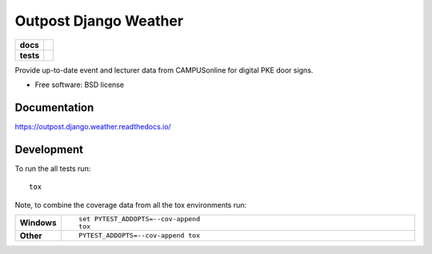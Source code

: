 ======================
Outpost Django Weather
======================

.. start-badges

.. list-table::
    :stub-columns: 1

    * - docs
      - |docs|
    * - tests
      - | |travis| |requires|
        | |codecov|

.. |docs| image:: https://readthedocs.org/projects/outpost/badge/?style=flat
    :target: https://readthedocs.org/projects/outpost.django.weather
    :alt: Documentation Status

.. |travis| image:: https://travis-ci.org/medunigraz/outpost.django.weather.svg?branch=master
    :alt: Travis-CI Build Status
    :target: https://travis-ci.org/medunigraz/outpost.django.weather

.. |requires| image:: https://requires.io/github/medunigraz/outpost.django.weather/requirements.svg?branch=master
    :alt: Requirements Status
    :target: https://requires.io/github/medunigraz/outpost.django.weather/requirements/?branch=master

.. |codecov| image:: https://codecov.io/github/medunigraz/outpost.django.weather/coverage.svg?branch=master
    :alt: Coverage Status
    :target: https://codecov.io/github/medunigraz/outpost.django.weather

.. end-badges

Provide up-to-date event and lecturer data from CAMPUSonline for digital PKE door signs.

* Free software: BSD license

Documentation
=============

https://outpost.django.weather.readthedocs.io/

Development
===========

To run the all tests run::

    tox

Note, to combine the coverage data from all the tox environments run:

.. list-table::
    :widths: 10 90
    :stub-columns: 1

    - - Windows
      - ::

            set PYTEST_ADDOPTS=--cov-append
            tox

    - - Other
      - ::

            PYTEST_ADDOPTS=--cov-append tox
